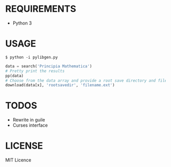 * REQUIREMENTS
+ Python 3

* USAGE
#+begin_src
$ python -i pylibgen.py
#+end_src
#+begin_src python
data = search('Principia Mathematica')
# Pretty print the results
pp(data)
# Choose from the data array and provide a root save directory and filename
download(data[x], 'rootsavedir', 'filename.ext')
#+end_src

# WIN!

* TODOS
+ Rewrite in guile
+ Curses interface

* LICENSE
MIT Licence
